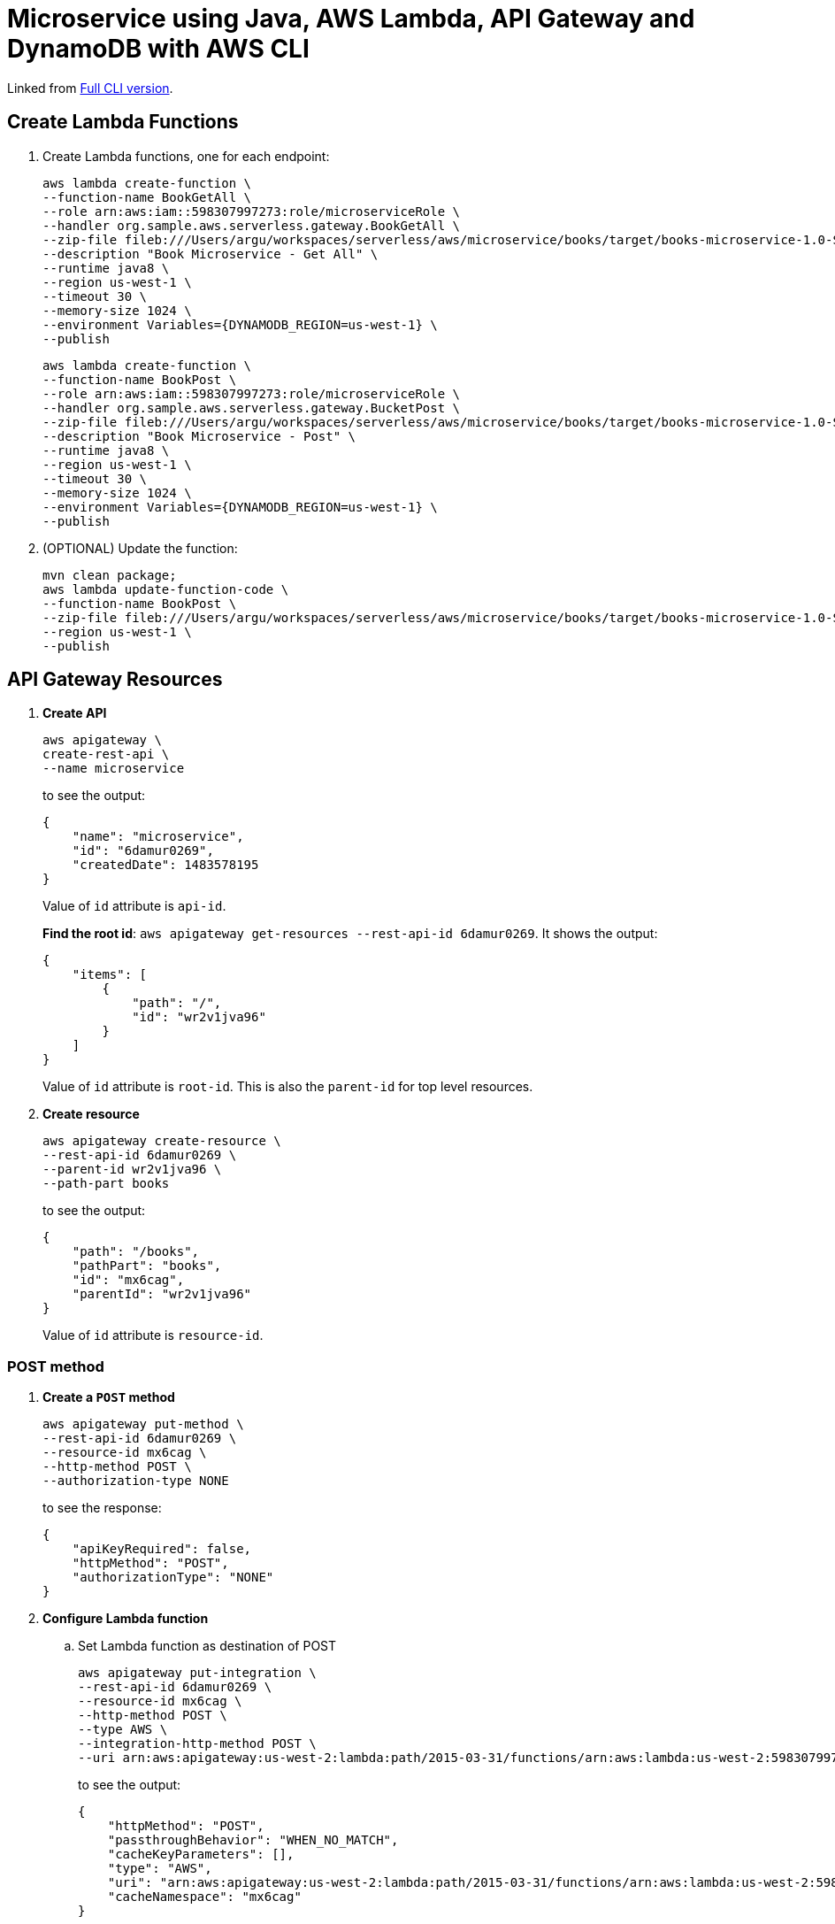 = Microservice using Java, AWS Lambda, API Gateway and DynamoDB with AWS CLI

Linked from link:readme.adoc[Full CLI version].

== Create Lambda Functions

. Create Lambda functions, one for each endpoint:
+
```
aws lambda create-function \
--function-name BookGetAll \
--role arn:aws:iam::598307997273:role/microserviceRole \
--handler org.sample.aws.serverless.gateway.BookGetAll \
--zip-file fileb:///Users/argu/workspaces/serverless/aws/microservice/books/target/books-microservice-1.0-SNAPSHOT.jar \
--description "Book Microservice - Get All" \
--runtime java8 \
--region us-west-1 \
--timeout 30 \
--memory-size 1024 \
--environment Variables={DYNAMODB_REGION=us-west-1} \
--publish
```
+
```
aws lambda create-function \
--function-name BookPost \
--role arn:aws:iam::598307997273:role/microserviceRole \
--handler org.sample.aws.serverless.gateway.BucketPost \
--zip-file fileb:///Users/argu/workspaces/serverless/aws/microservice/books/target/books-microservice-1.0-SNAPSHOT.jar \
--description "Book Microservice - Post" \
--runtime java8 \
--region us-west-1 \
--timeout 30 \
--memory-size 1024 \
--environment Variables={DYNAMODB_REGION=us-west-1} \
--publish
```
+
. (OPTIONAL) Update the function:
+
```
mvn clean package;
aws lambda update-function-code \
--function-name BookPost \
--zip-file fileb:///Users/argu/workspaces/serverless/aws/microservice/books/target/books-microservice-1.0-SNAPSHOT.jar \
--region us-west-1 \
--publish
```

== API Gateway Resources

. *Create API*
+
```
aws apigateway \
create-rest-api \
--name microservice
```
+
to see the output:
+
```
{
    "name": "microservice", 
    "id": "6damur0269", 
    "createdDate": 1483578195
}
```
+
Value of `id` attribute is `api-id`.
+
*Find the root id*: `aws apigateway get-resources --rest-api-id 6damur0269`. It shows the output:
+
```
{
    "items": [
        {
            "path": "/", 
            "id": "wr2v1jva96"
        }
    ]
}
```
+
Value of `id` attribute is `root-id`. This is also the `parent-id` for top level resources.
+
. *Create resource*
+
```
aws apigateway create-resource \
--rest-api-id 6damur0269 \
--parent-id wr2v1jva96 \
--path-part books
```
+
to see the output:
+
```
{
    "path": "/books", 
    "pathPart": "books", 
    "id": "mx6cag", 
    "parentId": "wr2v1jva96"
}
```
+
Value of `id` attribute is `resource-id`.

=== POST method

. *Create a `POST` method*
+
```
aws apigateway put-method \
--rest-api-id 6damur0269 \
--resource-id mx6cag \
--http-method POST \
--authorization-type NONE
```
+
to see the response:
+
```
{
    "apiKeyRequired": false, 
    "httpMethod": "POST", 
    "authorizationType": "NONE"
}
```
+
. *Configure Lambda function*
.. Set Lambda function as destination of POST
+
```
aws apigateway put-integration \
--rest-api-id 6damur0269 \
--resource-id mx6cag \
--http-method POST \
--type AWS \
--integration-http-method POST \
--uri arn:aws:apigateway:us-west-2:lambda:path/2015-03-31/functions/arn:aws:lambda:us-west-2:598307997273:function:BookPost/invocations
```
+
to see the output:
+
```
{
    "httpMethod": "POST", 
    "passthroughBehavior": "WHEN_NO_MATCH", 
    "cacheKeyParameters": [], 
    "type": "AWS", 
    "uri": "arn:aws:apigateway:us-west-2:lambda:path/2015-03-31/functions/arn:aws:lambda:us-west-2:598307997273:function:BookPost/invocations", 
    "cacheNamespace": "mx6cag"
}
```
+
.. Set `content-type` of POST method response
+
```
aws apigateway put-method-response \
--rest-api-id 6damur0269 \
--resource-id mx6cag \
--http-method POST \
--status-code 200 \
--response-models "{\"application/json\": \"Empty\"}"
```
+
to see the response:
+
```
{
    "responseModels": {
        "application/json": "Empty"
    }, 
    "statusCode": "200"
}
```
+
.. Set `content-type` of POST method integration response
+
```
aws apigateway put-integration-response \
--rest-api-id 6damur0269 \
--resource-id mx6cag \
--http-method POST \
--status-code 200 \
--response-templates "{\"application/json\": \"Empty\"}"
```
+
to see the response:
+
```
{
    "statusCode": "200", 
    "responseTemplates": {
        "application/json": "Empty"
    }
}
```
+
. *Deploy the API*
+
```
aws apigateway create-deployment \
--rest-api-id 6damur0269 \
--stage-name test
```
+
to see the output:
+
```
{
    "id": "roqra5", 
    "createdDate": 1483575542
}
```
+
. *Grant permission* to allow API Gateway to invoke Lambda Function
+
```
aws lambda add-permission \
--function-name BookPost \
--statement-id apigateway-test-post-1 \
--action lambda:InvokeFunction \
--principal apigateway.amazonaws.com \
--source-arn "arn:aws:execute-api:us-west-2:598307997273:6damur0269/*/POST/books"
```
+
to see the response
+
```
{
    "Statement": "{\"Sid\":\"apigateway-test-post-1\",\"Resource\":\"arn:aws:lambda:us-west-2:598307997273:function:BookPost\",\"Effect\":\"Allow\",\"Principal\":{\"Service\":\"apigateway.amazonaws.com\"},\"Action\":[\"lambda:InvokeFunction\"],\"Condition\":{\"ArnLike\":{\"AWS:SourceArn\":\"arn:aws:execute-api:us-west-2:598307997273:lb2qgujjif/*/POST/books\"}}}"
}
```
+
Grant permission to the deployed API:
+
```
aws lambda add-permission \
--function-name BookPost \
--statement-id apigateway-test-post-2 \
--action lambda:InvokeFunction \
--principal apigateway.amazonaws.com \
--source-arn "arn:aws:execute-api:us-west-2:598307997273:6damur0269/test/GET/books"
```
+
to see the output
+
```
{
    "Statement": "{\"Sid\":\"apigateway-test-post-2\",\"Resource\":\"arn:aws:lambda:us-west-2:598307997273:function:BookPost\",\"Effect\":\"Allow\",\"Principal\":{\"Service\":\"apigateway.amazonaws.com\"},\"Action\":[\"lambda:InvokeFunction\"],\"Condition\":{\"ArnLike\":{\"AWS:SourceArn\":\"arn:aws:execute-api:us-west-2:598307997273:lb2qgujjif/test/GET/books\"}}}"
}
```
+
. *Test method*
+
```
aws apigateway test-invoke-method \
--rest-api-id 6damur0269 \
--resource-id mx6cag \
--http-method POST \
--path-with-query-string "" \
--body "{\"id\": \"1\", \"name\": \"test book\", \"isbn\": \"123\", \"cost\": \"1.23\"}"
```
+
to see the response
+
```
{
    "status": 200, 
    "body": "Empty", 
    "log": "Execution log for request test-request\nThu Jan 05 01:06:08 UTC 2017 : Starting execution for request: test-invoke-request\nThu Jan 05 01:06:08 UTC 2017 : HTTP Method: POST, Resource Path: /books\nThu Jan 05 01:06:08 UTC 2017 : Method request path: {}\nThu Jan 05 01:06:08 UTC 2017 : Method request query string: {}\nThu Jan 05 01:06:08 UTC 2017 : Method request headers: {}\nThu Jan 05 01:06:08 UTC 2017 : Method request body before transformations: {\"id\": \"1\", \"bookname\": \"test book\", \"isbn\": \"123\", \"cost\": \"1.23\"}\nThu Jan 05 01:06:08 UTC 2017 : Endpoint request URI: https://lambda.us-west-2.amazonaws.com/2015-03-31/functions/arn:aws:lambda:us-west-2:598307997273:function:BookPost/invocations\nThu Jan 05 01:06:08 UTC 2017 : Endpoint request headers: {x-amzn-lambda-integration-tag=test-request, Authorization=****************************************************************************************************************************************************************************************************************************************************************************************************************************************002759, X-Amz-Date=20170105T010608Z, x-amzn-apigateway-api-id=6damur0269, X-Amz-Source-Arn=arn:aws:execute-api:us-west-2:598307997273:6damur0269/null/POST/books, Accept=application/json, User-Agent=AmazonAPIGateway_6damur0269, X-Amz-Security-Token=FQoDYXdzEOH//////////wEaDIZxLQ5CCD1E97UhtyK3A6RHUu5TlseMG5gbaaPEsOQ5lkqqCzjnwvCAgQI8U3cuUE+UW+b/pjRUV585J6q+Si3mcc4DGbKwg1l1bcRg0K4HTiDYooD+UwDAgWODS28nQprvXancLAIuXYKFKJ/5Lq+8lIP5j60+CSYsVCdwmbXq90buLDvK8dAjo0z1xh/eoff1tA3vP/OCDX8QOwvUhBMifJeqAX9QgE5rHDPPFx1wJRQfiWHOi9VIU9GedAuVqWg7DELih4BQG4W7yzLKI0jBJRqKB8fQbFTO+9AEcxkW9ETCAlrg5GAsXZsSO6hk8p9KP0zdXteg/mFtPja [TRUNCATED]\nThu Jan 05 01:06:08 UTC 2017 : Endpoint request body after transformations: {\"id\": \"1\", \"bookname\": \"test book\", \"isbn\": \"123\", \"cost\": \"1.23\"}\nThu Jan 05 01:06:14 UTC 2017 : Endpoint response body before transformations: {\"body\":\"JsonDocument{id='1', cas=1483578377405267968, expiry=0, content={\\\"name\\\":null,\\\"cost\\\":\\\"1.23\\\",\\\"id\\\":\\\"1\\\",\\\"isbn\\\":\\\"123\\\"}, mutationToken=null}\",\"status\":200,\"headers\":{}}\nThu Jan 05 01:06:14 UTC 2017 : Endpoint response headers: {x-amzn-Remapped-Content-Length=0, x-amzn-RequestId=23ffbb43-d2e3-11e6-ba25-c704422b041d, Connection=keep-alive, Content-Length=185, Date=Thu, 05 Jan 2017 01:06:13 GMT, Content-Type=application/json}\nThu Jan 05 01:06:14 UTC 2017 : Method response body after transformations: Empty\nThu Jan 05 01:06:14 UTC 2017 : Method response headers: {X-Amzn-Trace-Id=Root=1-586d9c00-11303ff70bfa452e8d89c6a3, Content-Type=application/json}\nThu Jan 05 01:06:14 UTC 2017 : Successfully completed execution\nThu Jan 05 01:06:14 UTC 2017 : Method completed with status: 200\n", 
    "latency": 6276, 
    "headers": {
        "X-Amzn-Trace-Id": "Root=1-586d9c00-11303ff70bfa452e8d89c6a3", 
        "Content-Type": "application/json"
    }
}
```
+
. Get detailed logs using `aws logs filter-log-events --log-group /aws/lambda/BookPost`.

=== GET method

. *Create a `GET` method*
+
```
aws apigateway put-method \
--rest-api-id 6damur0269 \
--resource-id mx6cag \
--http-method GET \
--authorization-type NONE
```
. *Configure Lambda function*
.. Set Lambda function as destination of GET
+
```
aws apigateway put-integration \
--rest-api-id 6damur0269 \
--resource-id mx6cag \
--http-method GET \
--type AWS \
--integration-http-method POST \
--uri arn:aws:apigateway:us-west-2:lambda:path/2015-03-31/functions/arn:aws:lambda:us-west-2:598307997273:function:BookGetAll/invocations
```
+
.. Set `content-type` of GET method response
+
```
aws apigateway put-method-response \
--rest-api-id 6damur0269 \
--resource-id mx6cag \
--http-method GET \
--status-code 200 \
--response-models "{\"application/json\": \"Empty\"}"
```
+
.. Set `content-type` of GET method integration response
+
```
aws apigateway put-integration-response \
--rest-api-id 6damur0269 \
--resource-id mx6cag \
--http-method GET \
--status-code 200 \
--response-templates "{\"application/json\": \"Empty\"}"
```
+
. *Grant permission* to allow API Gateway to invoke Lambda Function
+
```
aws lambda add-permission \
--function-name BookGetAll \
--statement-id apigateway-test-getall-1 \
--action lambda:InvokeFunction \
--principal apigateway.amazonaws.com \
--source-arn "arn:aws:execute-api:us-west-2:598307997273:lb2qgujjif/*/GET/books"
```
+
Grant permission to the deployed API:
+
```
aws lambda add-permission \
--function-name BookGetAll \
--statement-id apigateway-test-getall-2 \
--action lambda:InvokeFunction \
--principal apigateway.amazonaws.com \
--source-arn "arn:aws:execute-api:us-west-2:598307997273:lb2qgujjif/test/GET/books"
```
+
. *Test method*
+
```
aws apigateway test-invoke-method \
--rest-api-id 6damur0269 \
--resource-id mx6cag \
--http-method GET
```
+
to see the response
+
```
{
    "status": 500, 
    "body": "{\"message\": \"Internal server error\"}", 
    "log": "Execution log for request test-request\nThu Jan 05 01:07:24 UTC 2017 : Starting execution for request: test-invoke-request\nThu Jan 05 01:07:24 UTC 2017 : HTTP Method: GET, Resource Path: /books\nThu Jan 05 01:07:24 UTC 2017 : Method request path: {}\nThu Jan 05 01:07:24 UTC 2017 : Method request query string: {}\nThu Jan 05 01:07:24 UTC 2017 : Method request headers: {}\nThu Jan 05 01:07:24 UTC 2017 : Method request body before transformations: \nThu Jan 05 01:07:24 UTC 2017 : Endpoint request URI: https://lambda.us-west-2.amazonaws.com/2015-03-31/functions/arn:aws:lambda:us-west-2:598307997273:function:BookGetAll/invocations\nThu Jan 05 01:07:24 UTC 2017 : Endpoint request headers: {x-amzn-lambda-integration-tag=test-request, Authorization=******************************************************************************************************************************************************************************************************************************************************************************************************02625c, X-Amz-Date=20170105T010724Z, x-amzn-apigateway-api-id=6damur0269, X-Amz-Source-Arn=arn:aws:execute-api:us-west-2:598307997273:6damur0269/null/GET/books, Accept=application/json, User-Agent=AmazonAPIGateway_6damur0269, X-Amz-Security-Token=FQoDYXdzEOL//////////wEaDKdB/OPIVphz+cbDriK3Ax3YqM5jpd3FH55ZrCY8uxM972KS/IUA4762ynnll+9nzL9oI7ZSLn8iTl6O9OOSLDfToPc6NCcdWbFTXKO1yu1zLEt8NBlxpOA0dFjBEfhqD9TMw3CXYHUrg03OiDS7PwaDyfDDCQe8L9qDojxQnomCTCUpvha75JFaN0RPk8REAgXQGoku2lPDefb0XZsyZ0U9kOWN9X/tbJUUZm6wQ2V+G16ezjLBKthSbRHGPe6j3W8BKroZEhoZ6lqGOgPzZ9LPIxeqb9U2RUZSTntUTix2reZ0lM89R+pUQlvKuTZudSeT441UBWyKPlyhREVYEKM7vQso8ItotXFH9VP3VFhQBxQ0mPkyYr [TRUNCATED]\nThu Jan 05 01:07:24 UTC 2017 : Endpoint request body after transformations: \nThu Jan 05 01:07:24 UTC 2017 : Execution failed due to configuration error: Invalid permissions on Lambda function\nThu Jan 05 01:07:24 UTC 2017 : Method completed with status: 500\n", 
    "latency": 30
}
```
+
. Get detailed logs using `aws logs filter-log-events --log-group /aws/lambda/BookGetAll`.
